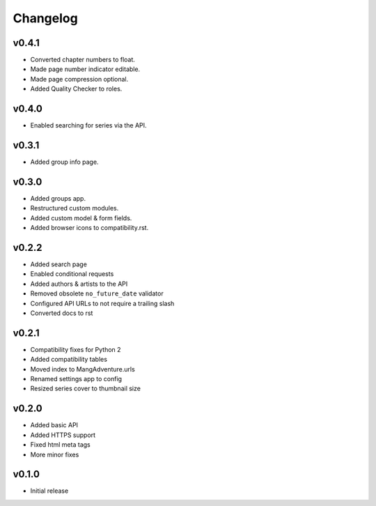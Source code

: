 Changelog
---------

v0.4.1
^^^^^^

* Converted chapter numbers to float.
* Made page number indicator editable.
* Made page compression optional.
* Added Quality Checker to roles.

v0.4.0
^^^^^^

* Enabled searching for series via the API.

v0.3.1
^^^^^^

* Added group info page.

v0.3.0
^^^^^^

* Added groups app.
* Restructured custom modules.
* Added custom model & form fields.
* Added browser icons to compatibility.rst.

v0.2.2
^^^^^^

* Added search page
* Enabled conditional requests
* Added authors & artists to the API
* Removed obsolete ``no_future_date`` validator
* Configured API URLs to not require a trailing slash
* Converted docs to rst

v0.2.1
^^^^^^

* Compatibility fixes for Python 2
* Added compatibility tables
* Moved index to MangAdventure.urls
* Renamed settings app to config
* Resized series cover to thumbnail size

v0.2.0
^^^^^^

* Added basic API
* Added HTTPS support
* Fixed html meta tags
* More minor fixes

v0.1.0
^^^^^^

* Initial release

